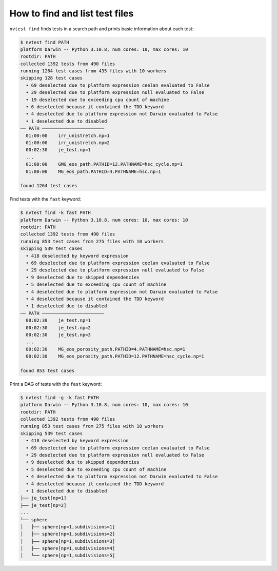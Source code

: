 How to find and list test files
===============================

``nvtest find`` finds tests in a search path and prints basic information about each test:

.. code-block:: console

   $ nvtest find PATH
   platform Darwin -- Python 3.10.8, num cores: 10, max cores: 10
   rootdir: PATH
   collected 1392 tests from 490 files
   running 1264 test cases from 435 files with 10 workers
   skipping 128 test cases
     • 69 deselected due to platform expression ceelan evaluated to False
     • 29 deselected due to platform expression null evaluated to False
     • 19 deselected due to exceeding cpu count of machine
     • 6 deselected because it contained the TDD keyword
     • 4 deselected due to platform expression not Darwin evaluated to False
     • 1 deselected due to disabled
   —— PATH ———————————————————————
     01:00:00    irr_unistretch.np=1
     01:00:00    irr_unistretch.np=2
     00:02:30    je_test.np=1
     ...
     01:00:00    GMG_eos_path.PATHID=12.PATHNAME=hsc_cycle.np=1
     01:00:00    MG_eos_path.PATHID=4.PATHNAME=hsc.np=1

   found 1264 test cases

Find tests with the ``fast`` keyword:

.. code-block:: console

   $ nvtest find -k fast PATH
   platform Darwin -- Python 3.10.8, num cores: 10, max cores: 10
   rootdir: PATH
   collected 1392 tests from 490 files
   running 853 test cases from 275 files with 10 workers
   skipping 539 test cases
     • 418 deselected by keyword expression
     • 69 deselected due to platform expression ceelan evaluated to False
     • 29 deselected due to platform expression null evaluated to False
     • 9 deselected due to skipped dependencies
     • 5 deselected due to exceeding cpu count of machine
     • 4 deselected due to platform expression not Darwin evaluated to False
     • 4 deselected because it contained the TDD keyword
     • 1 deselected due to disabled
   —— PATH ———————————————————————
     00:02:30    je_test.np=1
     00:02:30    je_test.np=2
     00:02:30    je_test.np=3
     ...
     00:02:30    MG_eos_porosity_path.PATHID=4.PATHNAME=hsc.np=1
     00:02:30    MG_eos_porosity_path.PATHID=12.PATHNAME=hsc_cycle.np=1

   found 853 test cases

Print a DAG of tests with the ``fast`` keyword:

.. code-block:: console

   $ nvtest find -g -k fast PATH
   platform Darwin -- Python 3.10.8, num cores: 10, max cores: 10
   rootdir: PATH
   collected 1392 tests from 490 files
   running 853 test cases from 275 files with 10 workers
   skipping 539 test cases
     • 418 deselected by keyword expression
     • 69 deselected due to platform expression ceelan evaluated to False
     • 29 deselected due to platform expression null evaluated to False
     • 9 deselected due to skipped dependencies
     • 5 deselected due to exceeding cpu count of machine
     • 4 deselected due to platform expression not Darwin evaluated to False
     • 4 deselected because it contained the TDD keyword
     • 1 deselected due to disabled
   ├── je_test[np=1]
   ├── je_test[np=2]
   ...
   └── sphere
   │   ├── sphere[np=1,subdivisions=1]
   │   ├── sphere[np=1,subdivisions=2]
   │   ├── sphere[np=1,subdivisions=3]
   │   ├── sphere[np=1,subdivisions=4]
   │   └── sphere[np=1,subdivisions=5]
